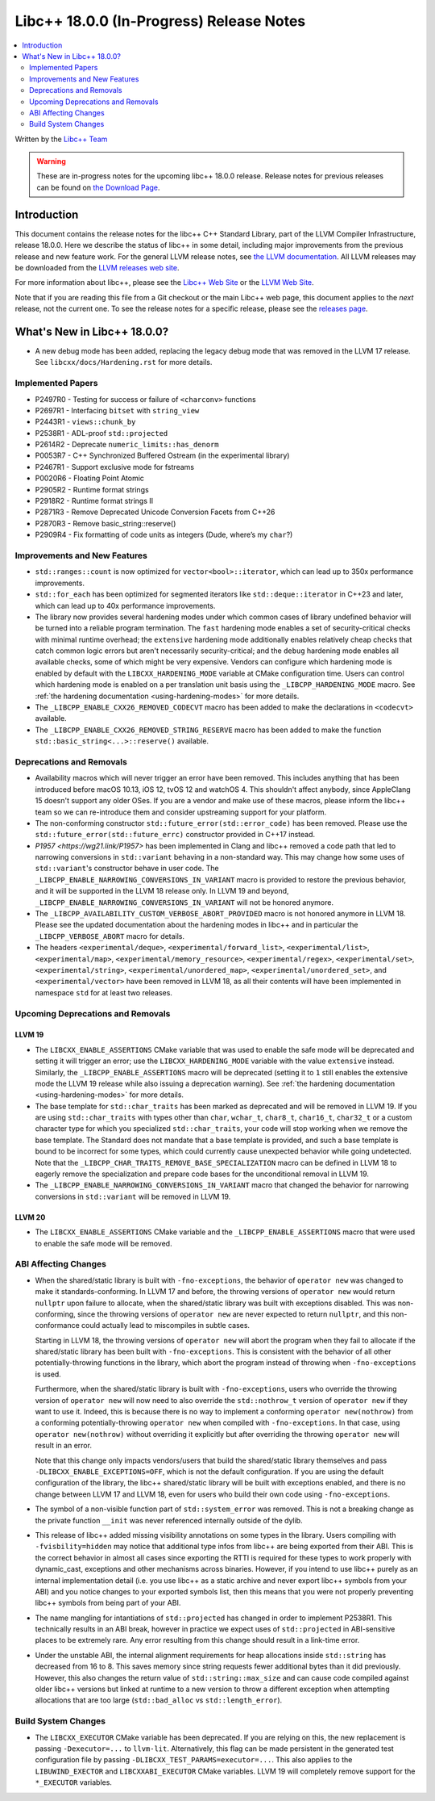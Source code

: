 ===========================================
Libc++ 18.0.0 (In-Progress) Release Notes
===========================================

.. contents::
   :local:
   :depth: 2

Written by the `Libc++ Team <https://libcxx.llvm.org>`_

.. warning::

   These are in-progress notes for the upcoming libc++ 18.0.0 release.
   Release notes for previous releases can be found on
   `the Download Page <https://releases.llvm.org/download.html>`_.

Introduction
============

This document contains the release notes for the libc++ C++ Standard Library,
part of the LLVM Compiler Infrastructure, release 18.0.0. Here we describe the
status of libc++ in some detail, including major improvements from the previous
release and new feature work. For the general LLVM release notes, see `the LLVM
documentation <https://llvm.org/docs/ReleaseNotes.html>`_. All LLVM releases may
be downloaded from the `LLVM releases web site <https://llvm.org/releases/>`_.

For more information about libc++, please see the `Libc++ Web Site
<https://libcxx.llvm.org>`_ or the `LLVM Web Site <https://llvm.org>`_.

Note that if you are reading this file from a Git checkout or the
main Libc++ web page, this document applies to the *next* release, not
the current one. To see the release notes for a specific release, please
see the `releases page <https://llvm.org/releases/>`_.

What's New in Libc++ 18.0.0?
==============================

- A new debug mode has been added, replacing the legacy debug mode that was
  removed in the LLVM 17 release. See ``libcxx/docs/Hardening.rst`` for more
  details.

Implemented Papers
------------------

- P2497R0 - Testing for success or failure of ``<charconv>`` functions
- P2697R1 - Interfacing ``bitset`` with ``string_view``
- P2443R1 - ``views::chunk_by``
- P2538R1 - ADL-proof ``std::projected``
- P2614R2 - Deprecate ``numeric_limits::has_denorm``
- P0053R7 - C++ Synchronized Buffered Ostream (in the experimental library)
- P2467R1 - Support exclusive mode for fstreams
- P0020R6 - Floating Point Atomic
- P2905R2 - Runtime format strings
- P2918R2 - Runtime format strings II
- P2871R3 - Remove Deprecated Unicode Conversion Facets from C++26
- P2870R3 - Remove basic_string::reserve()
- P2909R4 - Fix formatting of code units as integers (Dude, where’s my ``char``?)


Improvements and New Features
-----------------------------

- ``std::ranges::count`` is now optimized for ``vector<bool>::iterator``, which
  can lead up to 350x performance improvements.

- ``std::for_each`` has been optimized for segmented iterators like ``std::deque::iterator`` in C++23 and
  later, which can lead up to 40x performance improvements.

- The library now provides several hardening modes under which common cases of library undefined behavior will be turned
  into a reliable program termination. The ``fast`` hardening mode enables a set of security-critical checks with
  minimal runtime overhead; the ``extensive`` hardening mode additionally enables relatively cheap checks that catch
  common logic errors but aren't necessarily security-critical; and the ``debug`` hardening mode enables all available
  checks, some of which might be very expensive. Vendors can configure which hardening mode is enabled by default with
  the ``LIBCXX_HARDENING_MODE`` variable at CMake configuration time. Users can control which hardening mode is enabled
  on a per translation unit basis using the ``_LIBCPP_HARDENING_MODE`` macro. See :ref:`the hardening documentation
  <using-hardening-modes>` for more details.

- The ``_LIBCPP_ENABLE_CXX26_REMOVED_CODECVT`` macro has been added to make
  the declarations in ``<codecvt>`` available.

- The ``_LIBCPP_ENABLE_CXX26_REMOVED_STRING_RESERVE`` macro has been added to make
  the function ``std::basic_string<...>::reserve()`` available.


Deprecations and Removals
-------------------------

- Availability macros which will never trigger an error have been removed. This includes anything that has been
  introduced before macOS 10.13, iOS 12, tvOS 12 and watchOS 4. This shouldn't affect anybody, since AppleClang 15
  doesn't support any older OSes. If you are a vendor and make use of these macros, please inform the libc++ team so we
  can re-introduce them and consider upstreaming support for your platform.

- The non-conforming constructor ``std::future_error(std::error_code)`` has been removed. Please use the
  ``std::future_error(std::future_errc)`` constructor provided in C++17 instead.

- `P1957 <https://wg21.link/P1957>` has been implemented in Clang and libc++ removed a code path that led to
  narrowing conversions in ``std::variant`` behaving in a non-standard way. This may change how some uses of
  ``std::variant``'s constructor behave in user code. The ``_LIBCPP_ENABLE_NARROWING_CONVERSIONS_IN_VARIANT``
  macro is provided to restore the previous behavior, and it will be supported in the LLVM 18 release only.
  In LLVM 19 and beyond, ``_LIBCPP_ENABLE_NARROWING_CONVERSIONS_IN_VARIANT`` will not be honored anymore.

- The ``_LIBCPP_AVAILABILITY_CUSTOM_VERBOSE_ABORT_PROVIDED`` macro is not honored anymore in LLVM 18.
  Please see the updated documentation about the hardening modes in libc++ and in particular the
  ``_LIBCPP_VERBOSE_ABORT`` macro for details.

- The headers ``<experimental/deque>``, ``<experimental/forward_list>``, ``<experimental/list>``,
  ``<experimental/map>``, ``<experimental/memory_resource>``, ``<experimental/regex>``, ``<experimental/set>``,
  ``<experimental/string>``, ``<experimental/unordered_map>``, ``<experimental/unordered_set>``,
  and ``<experimental/vector>`` have been removed in LLVM 18, as all their contents will have been
  implemented in namespace ``std`` for at least two releases.

Upcoming Deprecations and Removals
----------------------------------

LLVM 19
~~~~~~~

- The ``LIBCXX_ENABLE_ASSERTIONS`` CMake variable that was used to enable the safe mode will be deprecated and setting
  it will trigger an error; use the ``LIBCXX_HARDENING_MODE`` variable with the value ``extensive`` instead. Similarly,
  the ``_LIBCPP_ENABLE_ASSERTIONS`` macro will be deprecated (setting it to ``1`` still enables the extensive mode the
  LLVM 19 release while also issuing a deprecation warning). See :ref:`the hardening documentation
  <using-hardening-modes>` for more details.

- The base template for ``std::char_traits`` has been marked as deprecated and will be removed in LLVM 19. If you
  are using ``std::char_traits`` with types other than ``char``, ``wchar_t``, ``char8_t``, ``char16_t``, ``char32_t``
  or a custom character type for which you specialized ``std::char_traits``, your code will stop working when we
  remove the base template. The Standard does not mandate that a base template is provided, and such a base template
  is bound to be incorrect for some types, which could currently cause unexpected behavior while going undetected.
  Note that the ``_LIBCPP_CHAR_TRAITS_REMOVE_BASE_SPECIALIZATION`` macro can be defined in LLVM 18 to eagerly remove
  the specialization and prepare code bases for the unconditional removal in LLVM 19.

- The ``_LIBCPP_ENABLE_NARROWING_CONVERSIONS_IN_VARIANT`` macro that changed the behavior for narrowing conversions
  in ``std::variant`` will be removed in LLVM 19.

LLVM 20
~~~~~~~

- The ``LIBCXX_ENABLE_ASSERTIONS`` CMake variable and the ``_LIBCPP_ENABLE_ASSERTIONS`` macro that were used to enable
  the safe mode will be removed.


ABI Affecting Changes
---------------------

- When the shared/static library is built with ``-fno-exceptions``, the behavior of ``operator new`` was changed
  to make it standards-conforming. In LLVM 17 and before, the throwing versions of ``operator new`` would return
  ``nullptr`` upon failure to allocate, when the shared/static library was built with exceptions disabled. This
  was non-conforming, since the throwing versions of ``operator new`` are never expected to return ``nullptr``, and
  this non-conformance could actually lead to miscompiles in subtle cases.

  Starting in LLVM 18, the throwing versions of ``operator new`` will abort the program when they fail to allocate
  if the shared/static library has been built with ``-fno-exceptions``. This is consistent with the behavior of all
  other potentially-throwing functions in the library, which abort the program instead of throwing when ``-fno-exceptions``
  is used.

  Furthermore, when the shared/static library is built with ``-fno-exceptions``, users who override the throwing
  version of ``operator new`` will now need to also override the ``std::nothrow_t`` version of ``operator new`` if
  they want to use it. Indeed, this is because there is no way to implement a conforming ``operator new(nothrow)``
  from a conforming potentially-throwing ``operator new`` when compiled with ``-fno-exceptions``. In that case, using
  ``operator new(nothrow)`` without overriding it explicitly but after overriding the throwing ``operator new`` will
  result in an error.

  Note that this change only impacts vendors/users that build the shared/static library themselves and pass
  ``-DLIBCXX_ENABLE_EXCEPTIONS=OFF``, which is not the default configuration. If you are using the default
  configuration of the library, the libc++ shared/static library will be built with exceptions enabled, and
  there is no change between LLVM 17 and LLVM 18, even for users who build their own code using ``-fno-exceptions``.

- The symbol of a non-visible function part of ``std::system_error`` was removed.
  This is not a breaking change as the private function ``__init`` was never referenced internally outside of the dylib.

- This release of libc++ added missing visibility annotations on some types in the library. Users compiling with
  ``-fvisbility=hidden`` may notice that additional type infos from libc++ are being exported from their ABI. This is
  the correct behavior in almost all cases since exporting the RTTI is required for these types to work properly with
  dynamic_cast, exceptions and other mechanisms across binaries. However, if you intend to use libc++ purely as an
  internal implementation detail (i.e. you use libc++ as a static archive and never export libc++ symbols from your ABI)
  and you notice changes to your exported symbols list, then this means that you were not properly preventing libc++
  symbols from being part of your ABI.

- The name mangling for intantiations of ``std::projected`` has changed in order to implement P2538R1. This technically
  results in an ABI break, however in practice we expect uses of ``std::projected`` in ABI-sensitive places to be
  extremely rare. Any error resulting from this change should result in a link-time error.

- Under the unstable ABI, the internal alignment requirements for heap allocations
  inside ``std::string`` has decreased from 16 to 8. This saves memory since string requests fewer additional
  bytes than it did previously. However, this also changes the return value of ``std::string::max_size``
  and can cause code compiled against older libc++ versions but linked at runtime to a new version
  to throw a different exception when attempting allocations that are too large
  (``std::bad_alloc`` vs ``std::length_error``).

Build System Changes
--------------------

- The ``LIBCXX_EXECUTOR`` CMake variable has been deprecated. If you are relying on this, the new replacement is
  passing ``-Dexecutor=...`` to ``llvm-lit``. Alternatively, this flag can be made persistent in the generated test
  configuration file by passing ``-DLIBCXX_TEST_PARAMS=executor=...``. This also applies to the ``LIBUWIND_EXECTOR``
  and ``LIBCXXABI_EXECUTOR`` CMake variables. LLVM 19 will completely remove support for the ``*_EXECUTOR`` variables.
